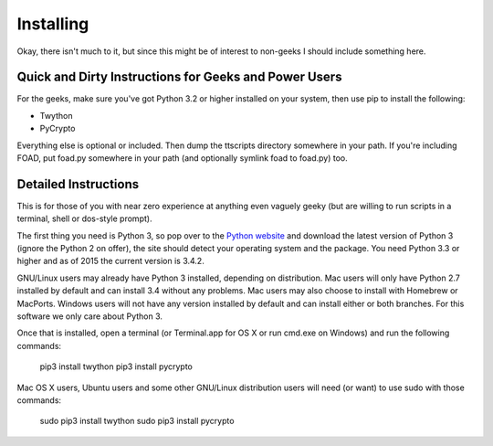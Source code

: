 ==========
Installing
==========

Okay, there isn't much to it, but since this might be of interest to
non-geeks I should include something here.

------------------------------------------------------
Quick and Dirty Instructions for Geeks and Power Users
------------------------------------------------------

For the geeks, make sure you've got Python 3.2 or higher installed on
your system, then use pip to install the following:

* Twython
* PyCrypto

Everything else is optional or included.  Then dump the ttscripts
directory somewhere in your path.  If you're including FOAD, put
foad.py somewhere in your path (and optionally symlink foad to
foad.py) too.


---------------------
Detailed Instructions
---------------------

This is for those of you with near zero experience at anything even
vaguely geeky (but are willing to run scripts in a terminal, shell or
dos-style prompt).

The first thing you need is Python 3, so pop over to the `Python
website <https://www.python.org>`_ and download the latest version of
Python 3 (ignore the Python 2 on offer), the site should detect your
operating system and the package.  You need Python 3.3 or higher and
as of 2015 the current version is 3.4.2.

GNU/Linux users may already have Python 3 installed, depending on
distribution.  Mac users will only have Python 2.7 installed by
default and can install 3.4 without any problems.  Mac users may also
choose to install with Homebrew or MacPorts.  Windows users will not
have any version installed by default and can install either or both
branches.  For this software we only care about Python 3.

Once that is installed, open a terminal (or Terminal.app for OS X or
run cmd.exe on Windows) and run the following commands:

    pip3 install twython
    pip3 install pycrypto

Mac OS X users, Ubuntu users and some other GNU/Linux distribution
users will need (or want) to use sudo with those commands:

    sudo pip3 install twython
    sudo pip3 install pycrypto



